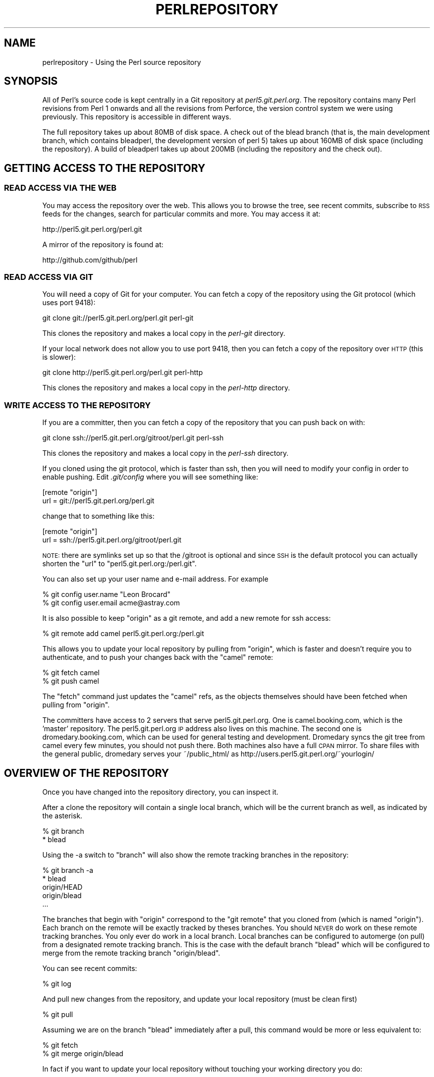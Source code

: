 .\" Automatically generated by Pod::Man 2.22 (Pod::Simple 3.07)
.\"
.\" Standard preamble:
.\" ========================================================================
.de Sp \" Vertical space (when we can't use .PP)
.if t .sp .5v
.if n .sp
..
.de Vb \" Begin verbatim text
.ft CW
.nf
.ne \\$1
..
.de Ve \" End verbatim text
.ft R
.fi
..
.\" Set up some character translations and predefined strings.  \*(-- will
.\" give an unbreakable dash, \*(PI will give pi, \*(L" will give a left
.\" double quote, and \*(R" will give a right double quote.  \*(C+ will
.\" give a nicer C++.  Capital omega is used to do unbreakable dashes and
.\" therefore won't be available.  \*(C` and \*(C' expand to `' in nroff,
.\" nothing in troff, for use with C<>.
.tr \(*W-
.ds C+ C\v'-.1v'\h'-1p'\s-2+\h'-1p'+\s0\v'.1v'\h'-1p'
.ie n \{\
.    ds -- \(*W-
.    ds PI pi
.    if (\n(.H=4u)&(1m=24u) .ds -- \(*W\h'-12u'\(*W\h'-12u'-\" diablo 10 pitch
.    if (\n(.H=4u)&(1m=20u) .ds -- \(*W\h'-12u'\(*W\h'-8u'-\"  diablo 12 pitch
.    ds L" ""
.    ds R" ""
.    ds C` ""
.    ds C' ""
'br\}
.el\{\
.    ds -- \|\(em\|
.    ds PI \(*p
.    ds L" ``
.    ds R" ''
'br\}
.\"
.\" Escape single quotes in literal strings from groff's Unicode transform.
.ie \n(.g .ds Aq \(aq
.el       .ds Aq '
.\"
.\" If the F register is turned on, we'll generate index entries on stderr for
.\" titles (.TH), headers (.SH), subsections (.SS), items (.Ip), and index
.\" entries marked with X<> in POD.  Of course, you'll have to process the
.\" output yourself in some meaningful fashion.
.ie \nF \{\
.    de IX
.    tm Index:\\$1\t\\n%\t"\\$2"
..
.    nr % 0
.    rr F
.\}
.el \{\
.    de IX
..
.\}
.\"
.\" Accent mark definitions (@(#)ms.acc 1.5 88/02/08 SMI; from UCB 4.2).
.\" Fear.  Run.  Save yourself.  No user-serviceable parts.
.    \" fudge factors for nroff and troff
.if n \{\
.    ds #H 0
.    ds #V .8m
.    ds #F .3m
.    ds #[ \f1
.    ds #] \fP
.\}
.if t \{\
.    ds #H ((1u-(\\\\n(.fu%2u))*.13m)
.    ds #V .6m
.    ds #F 0
.    ds #[ \&
.    ds #] \&
.\}
.    \" simple accents for nroff and troff
.if n \{\
.    ds ' \&
.    ds ` \&
.    ds ^ \&
.    ds , \&
.    ds ~ ~
.    ds /
.\}
.if t \{\
.    ds ' \\k:\h'-(\\n(.wu*8/10-\*(#H)'\'\h"|\\n:u"
.    ds ` \\k:\h'-(\\n(.wu*8/10-\*(#H)'\`\h'|\\n:u'
.    ds ^ \\k:\h'-(\\n(.wu*10/11-\*(#H)'^\h'|\\n:u'
.    ds , \\k:\h'-(\\n(.wu*8/10)',\h'|\\n:u'
.    ds ~ \\k:\h'-(\\n(.wu-\*(#H-.1m)'~\h'|\\n:u'
.    ds / \\k:\h'-(\\n(.wu*8/10-\*(#H)'\z\(sl\h'|\\n:u'
.\}
.    \" troff and (daisy-wheel) nroff accents
.ds : \\k:\h'-(\\n(.wu*8/10-\*(#H+.1m+\*(#F)'\v'-\*(#V'\z.\h'.2m+\*(#F'.\h'|\\n:u'\v'\*(#V'
.ds 8 \h'\*(#H'\(*b\h'-\*(#H'
.ds o \\k:\h'-(\\n(.wu+\w'\(de'u-\*(#H)/2u'\v'-.3n'\*(#[\z\(de\v'.3n'\h'|\\n:u'\*(#]
.ds d- \h'\*(#H'\(pd\h'-\w'~'u'\v'-.25m'\f2\(hy\fP\v'.25m'\h'-\*(#H'
.ds D- D\\k:\h'-\w'D'u'\v'-.11m'\z\(hy\v'.11m'\h'|\\n:u'
.ds th \*(#[\v'.3m'\s+1I\s-1\v'-.3m'\h'-(\w'I'u*2/3)'\s-1o\s+1\*(#]
.ds Th \*(#[\s+2I\s-2\h'-\w'I'u*3/5'\v'-.3m'o\v'.3m'\*(#]
.ds ae a\h'-(\w'a'u*4/10)'e
.ds Ae A\h'-(\w'A'u*4/10)'E
.    \" corrections for vroff
.if v .ds ~ \\k:\h'-(\\n(.wu*9/10-\*(#H)'\s-2\u~\d\s+2\h'|\\n:u'
.if v .ds ^ \\k:\h'-(\\n(.wu*10/11-\*(#H)'\v'-.4m'^\v'.4m'\h'|\\n:u'
.    \" for low resolution devices (crt and lpr)
.if \n(.H>23 .if \n(.V>19 \
\{\
.    ds : e
.    ds 8 ss
.    ds o a
.    ds d- d\h'-1'\(ga
.    ds D- D\h'-1'\(hy
.    ds th \o'bp'
.    ds Th \o'LP'
.    ds ae ae
.    ds Ae AE
.\}
.rm #[ #] #H #V #F C
.\" ========================================================================
.\"
.IX Title "PERLREPOSITORY 1"
.TH PERLREPOSITORY 1 "2009-08-03" "perl v5.10.1" "Perl Programmers Reference Guide"
.\" For nroff, turn off justification.  Always turn off hyphenation; it makes
.\" way too many mistakes in technical documents.
.if n .ad l
.nh
.SH "NAME"
perlrepository \- Using the Perl source repository
.SH "SYNOPSIS"
.IX Header "SYNOPSIS"
All of Perl's source code is kept centrally in a Git repository at
\&\fIperl5.git.perl.org\fR. The repository contains many Perl revisions from
Perl 1 onwards and all the revisions from Perforce, the version control
system we were using previously. This repository is accessible in
different ways.
.PP
The full repository takes up about 80MB of disk space. A check out of
the blead branch (that is, the main development branch, which contains
bleadperl, the development version of perl 5) takes up about 160MB of
disk space (including the repository). A build of bleadperl takes up
about 200MB (including the repository and the check out).
.SH "GETTING ACCESS TO THE REPOSITORY"
.IX Header "GETTING ACCESS TO THE REPOSITORY"
.SS "\s-1READ\s0 \s-1ACCESS\s0 \s-1VIA\s0 \s-1THE\s0 \s-1WEB\s0"
.IX Subsection "READ ACCESS VIA THE WEB"
You may access the repository over the web. This allows you to browse
the tree, see recent commits, subscribe to \s-1RSS\s0 feeds for the changes,
search for particular commits and more. You may access it at:
.PP
.Vb 1
\&  http://perl5.git.perl.org/perl.git
.Ve
.PP
A mirror of the repository is found at:
.PP
.Vb 1
\&  http://github.com/github/perl
.Ve
.SS "\s-1READ\s0 \s-1ACCESS\s0 \s-1VIA\s0 \s-1GIT\s0"
.IX Subsection "READ ACCESS VIA GIT"
You will need a copy of Git for your computer. You can fetch a copy of
the repository using the Git protocol (which uses port 9418):
.PP
.Vb 1
\&  git clone git://perl5.git.perl.org/perl.git perl\-git
.Ve
.PP
This clones the repository and makes a local copy in the \fIperl-git\fR
directory.
.PP
If your local network does not allow you to use port 9418, then you can
fetch a copy of the repository over \s-1HTTP\s0 (this is slower):
.PP
.Vb 1
\&  git clone http://perl5.git.perl.org/perl.git perl\-http
.Ve
.PP
This clones the repository and makes a local copy in the \fIperl-http\fR
directory.
.SS "\s-1WRITE\s0 \s-1ACCESS\s0 \s-1TO\s0 \s-1THE\s0 \s-1REPOSITORY\s0"
.IX Subsection "WRITE ACCESS TO THE REPOSITORY"
If you are a committer, then you can fetch a copy of the repository
that you can push back on with:
.PP
.Vb 1
\&  git clone ssh://perl5.git.perl.org/gitroot/perl.git perl\-ssh
.Ve
.PP
This clones the repository and makes a local copy in the \fIperl-ssh\fR
directory.
.PP
If you cloned using the git protocol, which is faster than ssh, then
you will need to modify your config in order to enable pushing. Edit
\&\fI.git/config\fR where you will see something like:
.PP
.Vb 2
\&  [remote "origin"]
\&  url = git://perl5.git.perl.org/perl.git
.Ve
.PP
change that to something like this:
.PP
.Vb 2
\&  [remote "origin"]
\&  url = ssh://perl5.git.perl.org/gitroot/perl.git
.Ve
.PP
\&\s-1NOTE:\s0 there are symlinks set up so that the /gitroot is optional and
since \s-1SSH\s0 is the default protocol you can actually shorten the \*(L"url\*(R" to
\&\f(CW\*(C`perl5.git.perl.org:/perl.git\*(C'\fR.
.PP
You can also set up your user name and e\-mail address. For example
.PP
.Vb 2
\&  % git config user.name "Leon Brocard"
\&  % git config user.email acme@astray.com
.Ve
.PP
It is also possible to keep \f(CW\*(C`origin\*(C'\fR as a git remote, and add a new
remote for ssh access:
.PP
.Vb 1
\&  % git remote add camel perl5.git.perl.org:/perl.git
.Ve
.PP
This allows you to update your local repository by pulling from
\&\f(CW\*(C`origin\*(C'\fR, which is faster and doesn't require you to authenticate, and
to push your changes back with the \f(CW\*(C`camel\*(C'\fR remote:
.PP
.Vb 2
\&  % git fetch camel
\&  % git push camel
.Ve
.PP
The \f(CW\*(C`fetch\*(C'\fR command just updates the \f(CW\*(C`camel\*(C'\fR refs, as the objects
themselves should have been fetched when pulling from \f(CW\*(C`origin\*(C'\fR.
.PP
The committers have access to 2 servers that serve perl5.git.perl.org.
One is camel.booking.com, which is the 'master' repository. The
perl5.git.perl.org \s-1IP\s0 address also lives on this machine. The second
one is dromedary.booking.com, which can be used for general testing and
development. Dromedary syncs the git tree from camel every few minutes,
you should not push there. Both machines also have a full \s-1CPAN\s0 mirror.
To share files with the general public, dromedary serves your
~/public_html/ as http://users.perl5.git.perl.org/~yourlogin/
.SH "OVERVIEW OF THE REPOSITORY"
.IX Header "OVERVIEW OF THE REPOSITORY"
Once you have changed into the repository directory, you can inspect
it.
.PP
After a clone the repository will contain a single local branch, which
will be the current branch as well, as indicated by the asterisk.
.PP
.Vb 2
\&  % git branch
\&  * blead
.Ve
.PP
Using the \-a switch to \f(CW\*(C`branch\*(C'\fR will also show the remote tracking
branches in the repository:
.PP
.Vb 5
\&  % git branch \-a
\&  * blead
\&    origin/HEAD
\&    origin/blead
\&  ...
.Ve
.PP
The branches that begin with \*(L"origin\*(R" correspond to the \*(L"git remote\*(R"
that you cloned from (which is named \*(L"origin\*(R"). Each branch on the
remote will be exactly tracked by theses branches. You should \s-1NEVER\s0 do
work on these remote tracking branches. You only ever do work in a
local branch. Local branches can be configured to automerge (on pull)
from a designated remote tracking branch. This is the case with the
default branch \f(CW\*(C`blead\*(C'\fR which will be configured to merge from the
remote tracking branch \f(CW\*(C`origin/blead\*(C'\fR.
.PP
You can see recent commits:
.PP
.Vb 1
\&  % git log
.Ve
.PP
And pull new changes from the repository, and update your local
repository (must be clean first)
.PP
.Vb 1
\&  % git pull
.Ve
.PP
Assuming we are on the branch \f(CW\*(C`blead\*(C'\fR immediately after a pull, this
command would be more or less equivalent to:
.PP
.Vb 2
\&  % git fetch
\&  % git merge origin/blead
.Ve
.PP
In fact if you want to update your local repository without touching
your working directory you do:
.PP
.Vb 1
\&  % git fetch
.Ve
.PP
And if you want to update your remote-tracking branches for all defined
remotes simultaneously you can do
.PP
.Vb 1
\&  % git remote update
.Ve
.PP
Neither of these last two commands will update your working directory,
however both will update the remote-tracking branches in your
repository.
.PP
To switch to another branch:
.PP
.Vb 1
\&  % git checkout origin/maint\-5.8\-dor
.Ve
.PP
To make a local branch of a remote branch:
.PP
.Vb 1
\&  % git checkout \-b maint\-5.10 origin/maint\-5.10
.Ve
.PP
To switch back to blead:
.PP
.Vb 1
\&  % git checkout blead
.Ve
.SS "\s-1FINDING\s0 \s-1OUT\s0 \s-1YOUR\s0 \s-1STATUS\s0"
.IX Subsection "FINDING OUT YOUR STATUS"
The most common git command you will use will probably be
.PP
.Vb 1
\&  % git status
.Ve
.PP
This command will produce as output a description of the current state
of the repository, including modified files and unignored untracked
files, and in addition it will show things like what files have been
staged for the next commit, and usually some useful information about
how to change things. For instance the following:
.PP
.Vb 10
\&  $ git status
\&  # On branch blead
\&  # Your branch is ahead of \*(Aqorigin/blead\*(Aq by 1 commit.
\&  #
\&  # Changes to be committed:
\&  #   (use "git reset HEAD <file>..." to unstage)
\&  #
\&  #       modified:   pod/perlrepository.pod
\&  #
\&  # Changed but not updated:
\&  #   (use "git add <file>..." to update what will be committed)
\&  #
\&  #       modified:   pod/perlrepository.pod
\&  #
\&  # Untracked files:
\&  #   (use "git add <file>..." to include in what will be committed)
\&  #
\&  #       deliberate.untracked
.Ve
.PP
This shows that there were changes to this document staged for commit,
and that there were further changes in the working directory not yet
staged. It also shows that there was an untracked file in the working
directory, and as you can see shows how to change all of this. It also
shows that there is one commit on the working branch \f(CW\*(C`blead\*(C'\fR which has
not been pushed to the \f(CW\*(C`origin\*(C'\fR remote yet. \fB\s-1NOTE\s0\fR: that this output
is also what you see as a template if you do not provide a message to
\&\f(CW\*(C`git commit\*(C'\fR.
.PP
Assuming we commit all the mentioned changes above:
.PP
.Vb 3
\&  % git commit \-a \-m\*(Aqexplain git status and stuff about remotes\*(Aq
\&  Created commit daf8e63: explain git status and stuff about remotes
\&   1 files changed, 83 insertions(+), 3 deletions(\-)
.Ve
.PP
We can re-run git status and see something like this:
.PP
.Vb 9
\&  % git status
\&  # On branch blead
\&  # Your branch is ahead of \*(Aqorigin/blead\*(Aq by 2 commits.
\&  #
\&  # Untracked files:
\&  #   (use "git add <file>..." to include in what will be committed)
\&  #
\&  #       deliberate.untracked
\&  nothing added to commit but untracked files present (use "git add" to track)
.Ve
.PP
When in doubt, before you do anything else, check your status and read
it carefully, many questions are answered directly by the git status
output.
.SH "SUBMITTING A PATCH"
.IX Header "SUBMITTING A PATCH"
If you have a patch in mind for Perl, you should first get a copy of
the repository:
.PP
.Vb 1
\&  % git clone git://perl5.git.perl.org/perl.git perl\-git
.Ve
.PP
Then change into the directory:
.PP
.Vb 1
\&  % cd perl\-git
.Ve
.PP
Alternatively, if you already have a Perl repository, you should ensure
that you're on the \fIblead\fR branch, and your repository is up to date:
.PP
.Vb 2
\&  % git checkout blead
\&  % git pull
.Ve
.PP
It's preferable to patch against the latest blead version, since this
is where new development occurs for all changes other than critical bug
fixes.  Critical bug fix patches should be made against the relevant
maint branches, or should be submitted with a note indicating all the
branches where the fix should be applied.
.PP
Now that we have everything up to date, we need to create a temporary
new branch for these changes and switch into it:
.PP
.Vb 1
\&  % git checkout \-b orange
.Ve
.PP
which is the short form of
.PP
.Vb 2
\&  % git branch orange
\&  % git checkout orange
.Ve
.PP
Then make your changes. For example, if Leon Brocard changes his name
to Orange Brocard, we should change his name in the \s-1AUTHORS\s0 file:
.PP
.Vb 1
\&  % perl \-pi \-e \*(Aqs{Leon Brocard}{Orange Brocard}\*(Aq AUTHORS
.Ve
.PP
You can see what files are changed:
.PP
.Vb 7
\&  % git status
\&  # On branch orange
\&  # Changes to be committed:
\&  #   (use "git reset HEAD <file>..." to unstage)
\&  #
\&  #     modified:   AUTHORS
\&  #
.Ve
.PP
And you can see the changes:
.PP
.Vb 10
\&  % git diff
\&  diff \-\-git a/AUTHORS b/AUTHORS
\&  index 293dd70..722c93e 100644
\&  \-\-\- a/AUTHORS
\&  +++ b/AUTHORS
\&  @@ \-541,7 +541,7 @@    Lars Hecking                   <lhecking@nmrc.ucc.ie>
\&   Laszlo Molnar                  <laszlo.molnar@eth.ericsson.se>
\&   Leif Huhn                      <leif@hale.dkstat.com>
\&   Len Johnson                    <lenjay@ibm.net>
\&  \-Leon Brocard                   <acme@astray.com>
\&  +Orange Brocard                 <acme@astray.com>
\&   Les Peters                     <lpeters@aol.net>
\&   Lesley Binks                   <lesley.binks@gmail.com>
\&   Lincoln D. Stein               <lstein@cshl.org>
.Ve
.PP
Now commit your change locally:
.PP
.Vb 3
\&  % git commit \-a \-m \*(AqRename Leon Brocard to Orange Brocard\*(Aq
\&  Created commit 6196c1d: Rename Leon Brocard to Orange Brocard
\&   1 files changed, 1 insertions(+), 1 deletions(\-)
.Ve
.PP
You can examine your last commit with:
.PP
.Vb 1
\&  % git show HEAD
.Ve
.PP
and if you are not happy with either the description or the patch
itself you can fix it up by editing the files once more and then issue:
.PP
.Vb 1
\&  % git commit \-a \-\-amend
.Ve
.PP
Now you should create a patch file for all your local changes:
.PP
.Vb 2
\&  % git format\-patch origin
\&  0001\-Rename\-Leon\-Brocard\-to\-Orange\-Brocard.patch
.Ve
.PP
You should now send an email to perl5\-porters@perl.org with a
description of your changes, and include this patch file as an
attachment.
.PP
If you want to delete your temporary branch, you may do so with:
.PP
.Vb 6
\&  % git checkout blead
\&  % git branch \-d orange
\&  error: The branch \*(Aqorange\*(Aq is not an ancestor of your current HEAD.
\&  If you are sure you want to delete it, run \*(Aqgit branch \-D orange\*(Aq.
\&  % git branch \-D orange
\&  Deleted branch orange.
.Ve
.SS "A note on derived files"
.IX Subsection "A note on derived files"
Be aware that many files in the distribution are derivative\*(--avoid
patching them, because git won't see the changes to them, and the build
process will overwrite them. Patch the originals instead.  Most
utilities (like perldoc) are in this category, i.e. patch
utils/perldoc.PL rather than utils/perldoc. Similarly, don't create
patches for files under \f(CW$src_root\fR/ext from their copies found in
\&\f(CW$install_root\fR/lib.  If you are unsure about the proper location of a
file that may have gotten copied while building the source
distribution, consult the \f(CW\*(C`MANIFEST\*(C'\fR.
.SS "A note on binary files"
.IX Subsection "A note on binary files"
Since the \fIpatch\fR\|(1) utility cannot deal with binary files, it's
important that you either avoid the use of binary files in your patch,
generate the files dynamically, or that you encode any binary files
using the \fIuupacktool.pl\fR utility.
.PP
Assuming you needed to include a gzip-encoded file for a module's test
suite, you might do this as follows using the \fIuupacktool.pl\fR utility:
.PP
.Vb 2
\&    $ perl uupacktool.pl \-v \-p \-D lib/Some/Module/t/src/t.gz
\&    Writing lib/Some/Module/t/src/t.gz into lib/Some/Module/t/src/t.gz.packed
.Ve
.PP
This will replace the \f(CW\*(C`t.gz\*(C'\fR file with an encoded counterpart. During
\&\f(CW\*(C`make test\*(C'\fR, before any tests are run, perl's Makefile will restore
all the \f(CW\*(C`.packed\*(C'\fR files mentioned in the \s-1MANIFEST\s0 to their original
name. This means that the test suite does not need to be aware of this
packing scheme and will not need to be altered.
.SS "Getting your patch accepted"
.IX Subsection "Getting your patch accepted"
The first thing you should include with your patch is a description of
the problem that the patch corrects.  If it is a code patch (rather
than a documentation patch) you should also include a small test case
that illustrates the bug (a patch to an existing test file is
preferred).
.PP
If you are submitting a code patch there are several other things that
you need to do.
.IP "Comments, Comments, Comments" 4
.IX Item "Comments, Comments, Comments"
Be sure to adequately comment your code.  While commenting every line
is unnecessary, anything that takes advantage of side effects of
operators, that creates changes that will be felt outside of the
function being patched, or that others may find confusing should be
documented.  If you are going to err, it is better to err on the side
of adding too many comments than too few.
.IP "Style" 4
.IX Item "Style"
In general, please follow the particular style of the code you are
patching.
.Sp
In particular, follow these general guidelines for patching Perl
sources:
.Sp
.Vb 10
\&    8\-wide tabs (no exceptions!)
\&    4\-wide indents for code, 2\-wide indents for nested CPP #defines
\&    try hard not to exceed 79\-columns
\&    ANSI C prototypes
\&    uncuddled elses and "K&R" style for indenting control constructs
\&    no C++ style (//) comments
\&    mark places that need to be revisited with XXX (and revisit often!)
\&    opening brace lines up with "if" when conditional spans multiple
\&        lines; should be at end\-of\-line otherwise
\&    in function definitions, name starts in column 0 (return value is on
\&        previous line)
\&    single space after keywords that are followed by parens, no space
\&        between function name and following paren
\&    avoid assignments in conditionals, but if they\*(Aqre unavoidable, use
\&        extra paren, e.g. "if (a && (b = c)) ..."
\&    "return foo;" rather than "return(foo);"
\&    "if (!foo) ..." rather than "if (foo == FALSE) ..." etc.
.Ve
.IP "Testsuite" 4
.IX Item "Testsuite"
When submitting a patch you should make every effort to also include an
addition to perl's regression tests to properly exercise your patch. 
Your testsuite additions should generally follow these guidelines
(courtesy of Gurusamy Sarathy <gsar@activestate.com>):
.Sp
.Vb 10
\&    Know what you\*(Aqre testing.  Read the docs, and the source.
\&    Tend to fail, not succeed.
\&    Interpret results strictly.
\&    Use unrelated features (this will flush out bizarre interactions).
\&    Use non\-standard idioms (otherwise you are not testing TIMTOWTDI).
\&    Avoid using hardcoded test numbers whenever possible (the
\&      EXPECTED/GOT found in t/op/tie.t is much more maintainable,
\&      and gives better failure reports).
\&    Give meaningful error messages when a test fails.
\&    Avoid using qx// and system() unless you are testing for them.  If you
\&      do use them, make sure that you cover _all_ perl platforms.
\&    Unlink any temporary files you create.
\&    Promote unforeseen warnings to errors with $SIG{_\|_WARN_\|_}.
\&    Be sure to use the libraries and modules shipped with the version
\&      being tested, not those that were already installed.
\&    Add comments to the code explaining what you are testing for.
\&    Make updating the \*(Aq1..42\*(Aq string unnecessary.  Or make sure that
\&      you update it.
\&    Test _all_ behaviors of a given operator, library, or function:
\&      \- All optional arguments
\&      \- Return values in various contexts (boolean, scalar, list, lvalue)
\&      \- Use both global and lexical variables
\&      \- Don\*(Aqt forget the exceptional, pathological cases.
.Ve
.SH "ACCEPTING A PATCH"
.IX Header "ACCEPTING A PATCH"
If you have received a patch file generated using the above section,
you should try out the patch.
.PP
First we need to create a temporary new branch for these changes and
switch into it:
.PP
.Vb 1
\&  % git checkout \-b experimental
.Ve
.PP
Patches that were formatted by \f(CW\*(C`git format\-patch\*(C'\fR are applied with
\&\f(CW\*(C`git am\*(C'\fR:
.PP
.Vb 2
\&  % git am 0001\-Rename\-Leon\-Brocard\-to\-Orange\-Brocard.patch
\&  Applying Rename Leon Brocard to Orange Brocard
.Ve
.PP
If just a raw diff is provided, it is also possible use this two-step
process:
.PP
.Vb 2
\&  % git apply bugfix.diff
\&  % git commit \-a \-m "Some fixing" \-\-author="That Guy <that.guy@internets.com>"
.Ve
.PP
Now we can inspect the change:
.PP
.Vb 4
\&  % git show HEAD
\&  commit b1b3dab48344cff6de4087efca3dbd63548ab5e2
\&  Author: Leon Brocard <acme@astray.com>
\&  Date:   Fri Dec 19 17:02:59 2008 +0000
\&
\&    Rename Leon Brocard to Orange Brocard
\&
\&  diff \-\-git a/AUTHORS b/AUTHORS
\&  index 293dd70..722c93e 100644
\&  \-\-\- a/AUTHORS
\&  +++ b/AUTHORS
\&  @@ \-541,7 +541,7 @@ Lars Hecking                        <lhecking@nmrc.ucc.ie>
\&   Laszlo Molnar                  <laszlo.molnar@eth.ericsson.se>
\&   Leif Huhn                      <leif@hale.dkstat.com>
\&   Len Johnson                    <lenjay@ibm.net>
\&  \-Leon Brocard                   <acme@astray.com>
\&  +Orange Brocard                 <acme@astray.com>
\&   Les Peters                     <lpeters@aol.net>
\&   Lesley Binks                   <lesley.binks@gmail.com>
\&   Lincoln D. Stein               <lstein@cshl.org>
.Ve
.PP
If you are a committer to Perl and you think the patch is good, you can
then merge it into blead then push it out to the main repository:
.PP
.Vb 3
\&  % git checkout blead
\&  % git merge experimental
\&  % git push
.Ve
.PP
If you want to delete your temporary branch, you may do so with:
.PP
.Vb 6
\&  % git checkout blead
\&  % git branch \-d experimental
\&  error: The branch \*(Aqexperimental\*(Aq is not an ancestor of your current HEAD.
\&  If you are sure you want to delete it, run \*(Aqgit branch \-D experimental\*(Aq.
\&  % git branch \-D experimental
\&  Deleted branch experimental.
.Ve
.SH "CLEANING A WORKING DIRECTORY"
.IX Header "CLEANING A WORKING DIRECTORY"
The command \f(CW\*(C`git clean\*(C'\fR can with varying arguments be used as a
replacement for \f(CW\*(C`make clean\*(C'\fR.
.PP
To reset your working directory to a pristine condition you can do:
.PP
.Vb 1
\&  git clean \-dxf
.Ve
.PP
However, be aware this will delete \s-1ALL\s0 untracked content. You can use
.PP
.Vb 1
\&  git clean \-Xf
.Ve
.PP
to remove all ignored untracked files, such as build and test
byproduct, but leave any  manually created files alone.
.PP
If you only want to cancel some uncommitted edits, you can use \f(CW\*(C`git
checkout\*(C'\fR and give it a list of files to be reverted, or \f(CW\*(C`git checkout
\&\-f\*(C'\fR to revert them all.
.PP
If you want to cancel one or several commits, you can use \f(CW\*(C`git reset\*(C'\fR.
.SH "BISECTING"
.IX Header "BISECTING"
\&\f(CW\*(C`git\*(C'\fR provides a built-in way to determine, with a binary search in
the history, which commit should be blamed for introducing a given bug.
.PP
Suppose that we have a script \fI~/testcase.pl\fR that exits with \f(CW0\fR
when some behaviour is correct, and with \f(CW1\fR when it's faulty. We need
an helper script that automates building \f(CW\*(C`perl\*(C'\fR and running the
testcase:
.PP
.Vb 10
\&  % cat ~/run
\&  #!/bin/sh
\&  git clean \-dxf
\&  # If you can use ccache, add \-Dcc=ccache\e gcc \-Dld=gcc to the Configure line
\&  sh Configure \-des \-Dusedevel \-Doptimize="\-g"
\&  test \-f config.sh || exit 125
\&  # Correct makefile for newer GNU gcc
\&  perl \-ni \-we \*(Aqprint unless /<(?:built\-in|command)/\*(Aq makefile x2p/makefile
\&  # if you just need miniperl, replace test_prep with miniperl
\&  make \-j4 test_prep
\&  \-x ./perl || exit 125
\&  ./perl \-Ilib ~/testcase.pl
\&  ret=$?
\&  git clean \-dxf
\&  exit $ret
.Ve
.PP
This script may return \f(CW125\fR to indicate that the corresponding commit
should be skipped. Otherwise, it returns the status of
\&\fI~/testcase.pl\fR.
.PP
We first enter in bisect mode with:
.PP
.Vb 1
\&  % git bisect start
.Ve
.PP
For example, if the bug is present on \f(CW\*(C`HEAD\*(C'\fR but wasn't in 5.10.0,
\&\f(CW\*(C`git\*(C'\fR will learn about this when you enter:
.PP
.Vb 3
\&  % git bisect bad
\&  % git bisect good perl\-5.10.0
\&  Bisecting: 853 revisions left to test after this
.Ve
.PP
This results in checking out the median commit between \f(CW\*(C`HEAD\*(C'\fR and
\&\f(CW\*(C`perl\-5.10.0\*(C'\fR. We can then run the bisecting process with:
.PP
.Vb 1
\&  % git bisect run ~/run
.Ve
.PP
When the first bad commit is isolated, \f(CW\*(C`git bisect\*(C'\fR will tell you so:
.PP
.Vb 4
\&  ca4cfd28534303b82a216cfe83a1c80cbc3b9dc5 is first bad commit
\&  commit ca4cfd28534303b82a216cfe83a1c80cbc3b9dc5
\&  Author: Dave Mitchell <davem@fdisolutions.com>
\&  Date:   Sat Feb 9 14:56:23 2008 +0000
\&
\&      [perl #49472] Attributes + Unknown Error
\&      ...
\&
\&  bisect run success
.Ve
.PP
You can peek into the bisecting process with \f(CW\*(C`git bisect log\*(C'\fR and
\&\f(CW\*(C`git bisect visualize\*(C'\fR. \f(CW\*(C`git bisect reset\*(C'\fR will get you out of bisect
mode.
.PP
Please note that the first \f(CW\*(C`good\*(C'\fR state must be an ancestor of the
first \f(CW\*(C`bad\*(C'\fR state. If you want to search for the commit that \fIsolved\fR
some bug, you have to negate your test case (i.e. exit with \f(CW1\fR if \s-1OK\s0
and \f(CW0\fR if not) and still mark the lower bound as \f(CW\*(C`good\*(C'\fR and the
upper as \f(CW\*(C`bad\*(C'\fR. The \*(L"first bad commit\*(R" has then to be understood as
the \*(L"first commit where the bug is solved\*(R".
.PP
\&\f(CW\*(C`git help bisect\*(C'\fR has much more information on how you can tweak your
binary searches.
.SH "SUBMITTING A PATCH VIA GITHUB"
.IX Header "SUBMITTING A PATCH VIA GITHUB"
GitHub is a website that makes it easy to fork and publish projects
with Git. First you should set up a GitHub account and log in.
.PP
Perl's git repository is mirrored on GitHub at this page:
.PP
.Vb 1
\&  http://github.com/github/perl/tree/blead
.Ve
.PP
Visit the page and click the \*(L"fork\*(R" button. This clones the Perl git
repository for you and provides you with \*(L"Your Clone \s-1URL\s0\*(R" from which
you should clone:
.PP
.Vb 1
\&  % git clone git@github.com:USERNAME/perl.git perl\-github
.Ve
.PP
We shall make the same patch as above, creating a new branch:
.PP
.Vb 7
\&  % cd perl\-github
\&  % git remote add upstream git://github.com/github/perl.git
\&  % git pull upstream blead
\&  % git checkout \-b orange
\&  % perl \-pi \-e \*(Aqs{Leon Brocard}{Orange Brocard}\*(Aq AUTHORS
\&  % git commit \-a \-m \*(AqRename Leon Brocard to Orange Brocard\*(Aq
\&  % git push origin orange
.Ve
.PP
The orange branch has been pushed to GitHub, so you should now send an
email to perl5\-porters@perl.org with a description of your changes and
the following information:
.PP
.Vb 2
\&  http://github.com/USERNAME/perl/tree/orange
\&  git@github.com:USERNAME/perl.git branch orange
.Ve
.SH "MERGING FROM A BRANCH VIA GITHUB"
.IX Header "MERGING FROM A BRANCH VIA GITHUB"
If someone has provided a branch via GitHub and you are a committer,
you should use the following in your perl-ssh directory:
.PP
.Vb 2
\&  % git remote add dandv git://github.com/dandv/perl.git
\&  % git fetch
.Ve
.PP
Now you can see the differences between the branch and blead:
.PP
.Vb 1
\&  % git diff dandv/blead
.Ve
.PP
And you can see the commits:
.PP
.Vb 1
\&  % git log dandv/blead
.Ve
.PP
If you approve of a specific commit, you can cherry pick it:
.PP
.Vb 1
\&  % git cherry\-pick 3adac458cb1c1d41af47fc66e67b49c8dec2323f
.Ve
.PP
Or you could just merge the whole branch if you like it all:
.PP
.Vb 1
\&  % git merge dandv/blead
.Ve
.PP
And then push back to the repository:
.PP
.Vb 1
\&  % git push
.Ve
.SH "COMMITTING TO MAINTENANCE VERSIONS"
.IX Header "COMMITTING TO MAINTENANCE VERSIONS"
Maintenance versions should only be altered to add critical bug fixes.
.PP
To commit to a maintenance version of perl, you need to create a local
tracking branch:
.PP
.Vb 1
\&  % git checkout \-\-track \-b maint\-5.005 origin/maint\-5.005
.Ve
.PP
This creates a local branch named \f(CW\*(C`maint\-5.005\*(C'\fR, which tracks the
remote branch \f(CW\*(C`origin/maint\-5.005\*(C'\fR. Then you can pull, commit, merge
and push as before.
.PP
You can also cherry-pick commits from blead and another branch, by
using the \f(CW\*(C`git cherry\-pick\*(C'\fR command. It is recommended to use the
\&\fB\-x\fR option to \f(CW\*(C`git cherry\-pick\*(C'\fR in order to record the \s-1SHA1\s0 of the
original commit in the new commit message.
.SH "SEE ALSO"
.IX Header "SEE ALSO"
The git documentation, accessible via \f(CW\*(C`git help command\*(C'\fR.

